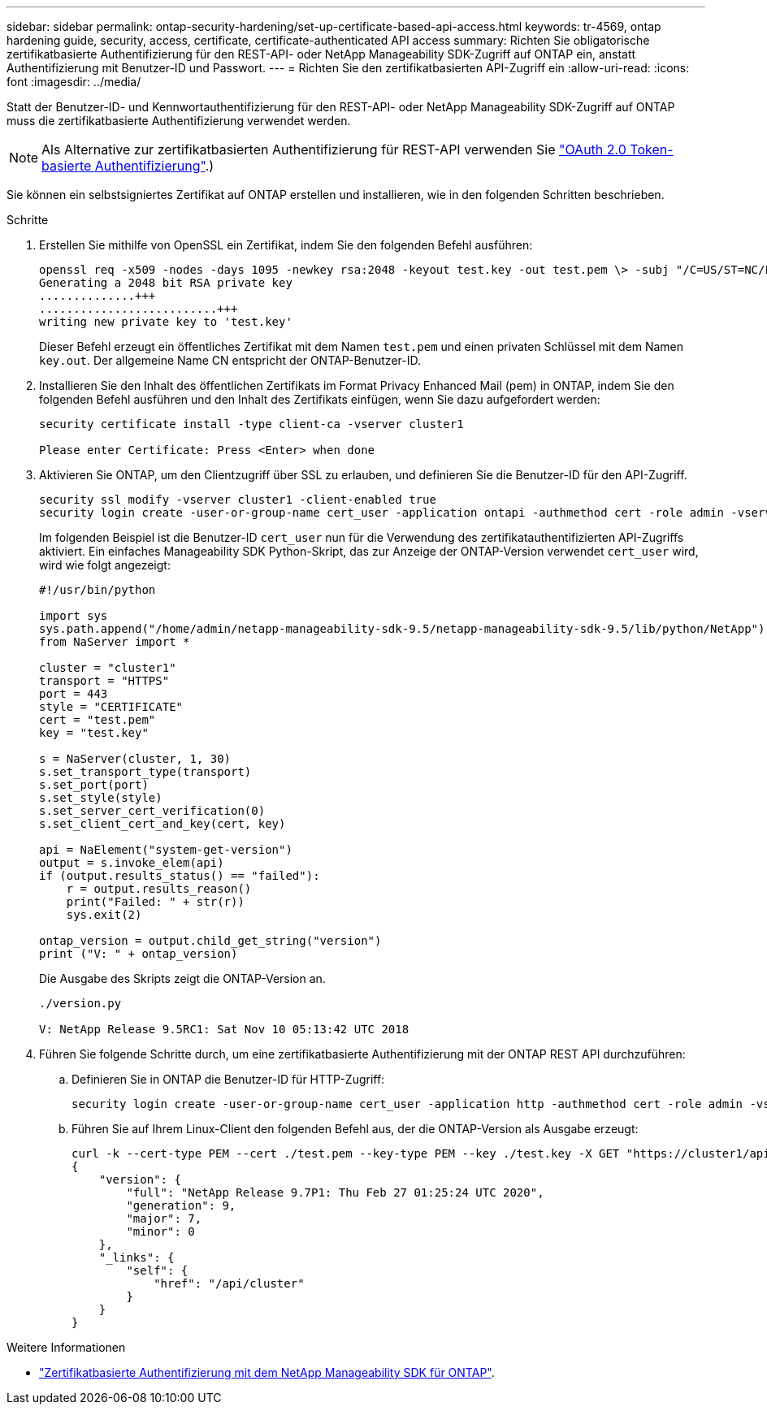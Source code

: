 ---
sidebar: sidebar 
permalink: ontap-security-hardening/set-up-certificate-based-api-access.html 
keywords: tr-4569, ontap hardening guide, security, access, certificate, certificate-authenticated API access 
summary: Richten Sie obligatorische zertifikatbasierte Authentifizierung für den REST-API- oder NetApp Manageability SDK-Zugriff auf ONTAP ein, anstatt Authentifizierung mit Benutzer-ID und Passwort. 
---
= Richten Sie den zertifikatbasierten API-Zugriff ein
:allow-uri-read: 
:icons: font
:imagesdir: ../media/


[role="lead"]
Statt der Benutzer-ID- und Kennwortauthentifizierung für den REST-API- oder NetApp Manageability SDK-Zugriff auf ONTAP muss die zertifikatbasierte Authentifizierung verwendet werden.


NOTE: Als Alternative zur zertifikatbasierten Authentifizierung für REST-API verwenden Sie link:../ontap-security-hardening/oauth20-token-based-auth-for-rest-api.html["OAuth 2.0 Token-basierte Authentifizierung"].)

Sie können ein selbstsigniertes Zertifikat auf ONTAP erstellen und installieren, wie in den folgenden Schritten beschrieben.

.Schritte
. Erstellen Sie mithilfe von OpenSSL ein Zertifikat, indem Sie den folgenden Befehl ausführen:
+
[listing]
----
openssl req -x509 -nodes -days 1095 -newkey rsa:2048 -keyout test.key -out test.pem \> -subj "/C=US/ST=NC/L=RTP/O=NetApp/CN=cert_user"
Generating a 2048 bit RSA private key
..............+++
..........................+++
writing new private key to 'test.key'
----
+
Dieser Befehl erzeugt ein öffentliches Zertifikat mit dem Namen `test.pem` und einen privaten Schlüssel mit dem Namen `key.out`. Der allgemeine Name CN entspricht der ONTAP-Benutzer-ID.

. Installieren Sie den Inhalt des öffentlichen Zertifikats im Format Privacy Enhanced Mail (pem) in ONTAP, indem Sie den folgenden Befehl ausführen und den Inhalt des Zertifikats einfügen, wenn Sie dazu aufgefordert werden:
+
[listing]
----
security certificate install -type client-ca -vserver cluster1

Please enter Certificate: Press <Enter> when done
----
. Aktivieren Sie ONTAP, um den Clientzugriff über SSL zu erlauben, und definieren Sie die Benutzer-ID für den API-Zugriff.
+
[listing]
----
security ssl modify -vserver cluster1 -client-enabled true
security login create -user-or-group-name cert_user -application ontapi -authmethod cert -role admin -vserver cluster1
----
+
Im folgenden Beispiel ist die Benutzer-ID `cert_user` nun für die Verwendung des zertifikatauthentifizierten API-Zugriffs aktiviert. Ein einfaches Manageability SDK Python-Skript, das zur Anzeige der ONTAP-Version verwendet `cert_user` wird, wird wie folgt angezeigt:

+
[listing]
----
#!/usr/bin/python

import sys
sys.path.append("/home/admin/netapp-manageability-sdk-9.5/netapp-manageability-sdk-9.5/lib/python/NetApp")
from NaServer import *

cluster = "cluster1"
transport = "HTTPS"
port = 443
style = "CERTIFICATE"
cert = "test.pem"
key = "test.key"

s = NaServer(cluster, 1, 30)
s.set_transport_type(transport)
s.set_port(port)
s.set_style(style)
s.set_server_cert_verification(0)
s.set_client_cert_and_key(cert, key)

api = NaElement("system-get-version")
output = s.invoke_elem(api)
if (output.results_status() == "failed"):
    r = output.results_reason()
    print("Failed: " + str(r))
    sys.exit(2)

ontap_version = output.child_get_string("version")
print ("V: " + ontap_version)
----
+
Die Ausgabe des Skripts zeigt die ONTAP-Version an.

+
[listing]
----
./version.py

V: NetApp Release 9.5RC1: Sat Nov 10 05:13:42 UTC 2018
----
. Führen Sie folgende Schritte durch, um eine zertifikatbasierte Authentifizierung mit der ONTAP REST API durchzuführen:
+
.. Definieren Sie in ONTAP die Benutzer-ID für HTTP-Zugriff:
+
[listing]
----
security login create -user-or-group-name cert_user -application http -authmethod cert -role admin -vserver cluster1
----
.. Führen Sie auf Ihrem Linux-Client den folgenden Befehl aus, der die ONTAP-Version als Ausgabe erzeugt:
+
[listing]
----
curl -k --cert-type PEM --cert ./test.pem --key-type PEM --key ./test.key -X GET "https://cluster1/api/cluster?fields=version"
{
    "version": {
        "full": "NetApp Release 9.7P1: Thu Feb 27 01:25:24 UTC 2020",
        "generation": 9,
        "major": 7,
        "minor": 0
    },
    "_links": {
        "self": {
            "href": "/api/cluster"
        }
    }
}
----




.Weitere Informationen
* link:https://netapp.io/2016/11/08/certificate-based-authentication-netapp-manageability-sdk-ontap/["Zertifikatbasierte Authentifizierung mit dem NetApp Manageability SDK für ONTAP"^].

